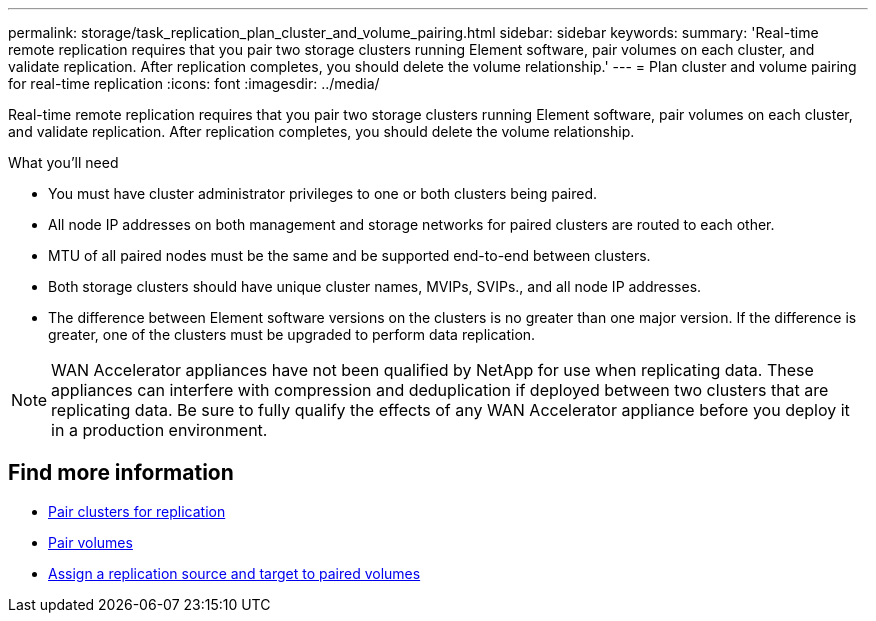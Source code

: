 ---
permalink: storage/task_replication_plan_cluster_and_volume_pairing.html
sidebar: sidebar
keywords:
summary: 'Real-time remote replication requires that you pair two storage clusters running Element software, pair volumes on each cluster, and validate replication. After replication completes, you should delete the volume relationship.'
---
= Plan cluster and volume pairing for real-time replication
:icons: font
:imagesdir: ../media/

[.lead]
Real-time remote replication requires that you pair two storage clusters running Element software, pair volumes on each cluster, and validate replication. After replication completes, you should delete the volume relationship.

.What you'll need 
* You must have cluster administrator privileges to one or both clusters being paired.
* All node IP addresses on both management and storage networks for paired clusters are routed to each other.
* MTU of all paired nodes must be the same and be supported end-to-end between clusters.
* Both storage clusters should have unique cluster names, MVIPs, SVIPs., and all node IP addresses.
* The difference between Element software versions on the clusters is no greater than one major version. If the difference is greater, one of the clusters must be upgraded to perform data replication.

NOTE: WAN Accelerator appliances have not been qualified by NetApp for use when replicating data. These appliances can interfere with compression and deduplication if deployed between two clusters that are replicating data. Be sure to fully qualify the effects of any WAN Accelerator appliance before you deploy it in a production environment.

== Find more information

* xref:task_replication_pair_clusters.adoc[Pair clusters for replication]
* xref:task_replication_pair_volumes.adoc[Pair volumes]
* xref:task_replication_assign_replication_source_and_target_to_paired_volumes.adoc[Assign a replication source and target to paired volumes]
